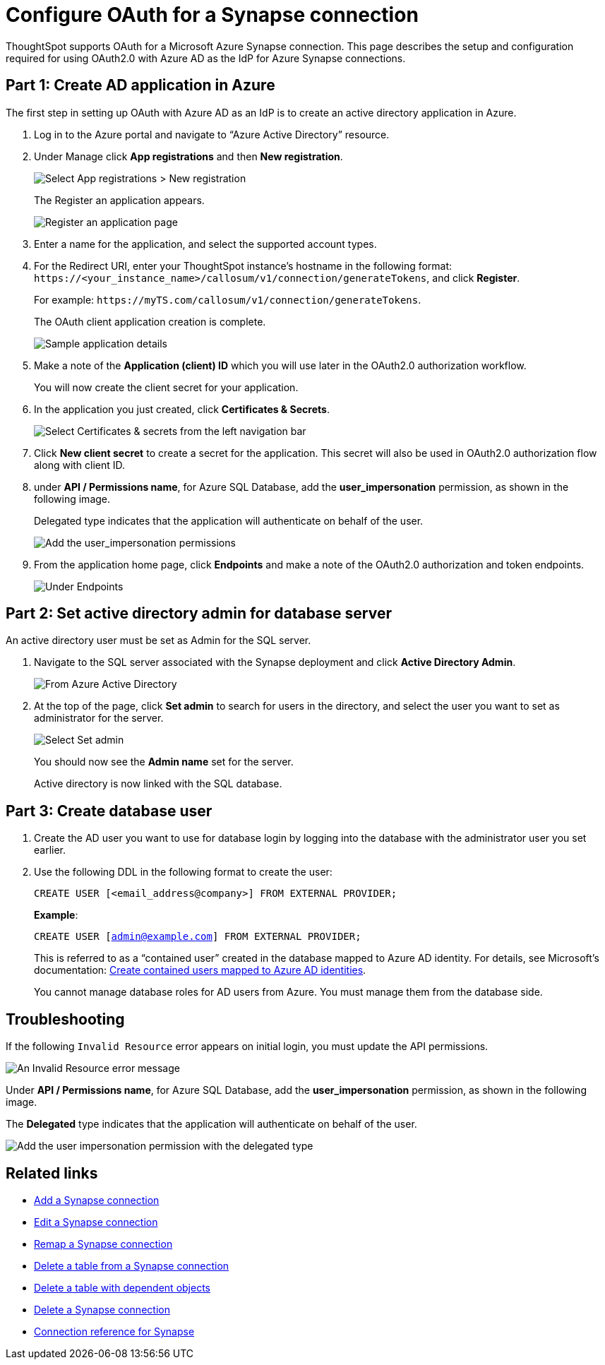 = Configure OAuth for a Synapse connection
:experimental:
:last_updated: 2/9/2022
:linkattrs:
:description: ThoughtSpot supports OAuth for a Microsoft Azure Synapse connection.

ThoughtSpot supports OAuth for a Microsoft Azure Synapse connection. This page describes the setup and configuration required for using OAuth2.0 with Azure AD as the IdP for Azure Synapse connections.

[#part-1]
== Part 1: Create AD application in Azure

The first step in setting up OAuth with Azure AD as an IdP is to create an active directory application in Azure.

1. Log in to the  Azure portal and navigate to “Azure Active Directory” resource.
2. Under Manage click **App registrations** and then **New registration**.
+
image::azure-app-registrations.png[Select App registrations > New registration]
+
The Register an application appears.
+
image::azure-register-application.png[Register an application page]

3. Enter a name for the application, and select the supported account types.

4. For the Redirect URI, enter your ThoughtSpot instance’s hostname in the following format: `\https://<your_instance_name>/callosum/v1/connection/generateTokens`, and click **Register**.
+
For example: `\https://myTS.com/callosum/v1/connection/generateTokens`.
+
The OAuth client application creation is complete.
+
image::azure-application-complete.png[Sample application details]

5. Make a note of the **Application (client) ID** which you will use later in the OAuth2.0 authorization workflow.
+
You will now create the client secret for your application.

6. In the application you just created, click **Certificates & Secrets**.
+

image::azure-cert-secrets.png[Select Certificates & secrets from the left navigation bar]

7. Click **New client secret** to create a secret for the application. This secret will also be used in OAuth2.0 authorization flow along with client ID.

8. under **API / Permissions name**, for Azure SQL Database, add the **user_impersonation** permission, as shown in the following image.
+
Delegated type indicates that the application will authenticate on behalf of the user.
+
image::azure-config-permissions.png[Add the user_impersonation permissions]

9. From the application home page, click **Endpoints** and make a note of the OAuth2.0 authorization and token endpoints.
+
image::azure-application-endpoints.png[Under Endpoints, make a note of the OAuth2.0 authorization and token endpoints]

== Part 2: Set active directory admin for database server

An active directory user must be set as Admin for the SQL server.

1. Navigate to the SQL server associated with the Synapse deployment and click **Active Directory Admin**.
+
image::azure-ad-1.png[From Azure Active Directory, select Active Directory Admin]

2. At the top of the page, click **Set admin** to search for users in the directory, and select the user you want to set as administrator for the server.
+
image::azure-ad-2.png[Select Set admin]
+
You should now see the **Admin name** set for the server.
+
Active directory is now linked  with the SQL database.

== Part 3: Create database user

1. Create the AD user you want to use for database login by logging into the database with the administrator user you set earlier.

2. Use the following DDL in the following format to create the user:
+
`CREATE USER [<email_address@company>] FROM EXTERNAL PROVIDER;`
+
**Example**:
+
`CREATE USER [admin@example.com] FROM EXTERNAL PROVIDER;`
+
This is referred to as a “contained user” created in the database mapped to Azure AD identity. For details, see Microsoft's documentation:
https://docs.microsoft.com/en-us/azure/azure-sql/database/authentication-aad-configure?tabs=azure-powershell#create-contained-users-mapped-to-azure-ad-identities[Create contained users mapped to Azure AD identities^].
+
You cannot manage database roles for AD users from Azure. You must manage them from the database side.

== Troubleshooting

If the following `Invalid Resource` error appears on initial login, you must update the API permissions.

image::synapse-oauth-error1.png[An Invalid Resource error message]

Under **API / Permissions name**, for Azure SQL Database, add the **user_impersonation** permission, as shown in the following image.

The *Delegated* type indicates that the application will authenticate on behalf of the user.

image::azure-config-permissions.png[Add the user impersonation permission with the delegated type]

== Related links

* xref:connections-synapse-add.adoc[Add a Synapse connection]
* xref:connections-synapse-edit.adoc[Edit a Synapse connection]
* xref:connections-synapse-remap.adoc[Remap a Synapse connection]
* xref:connections-synapse-delete-table.adoc[Delete a table from a Synapse connection]
* xref:connections-synapse-delete-table-dependencies.adoc[Delete a table with dependent objects]
* xref:connections-synapse-delete.adoc[Delete a Synapse connection]
* xref:connections-synapse-reference.adoc[Connection reference for Synapse]
